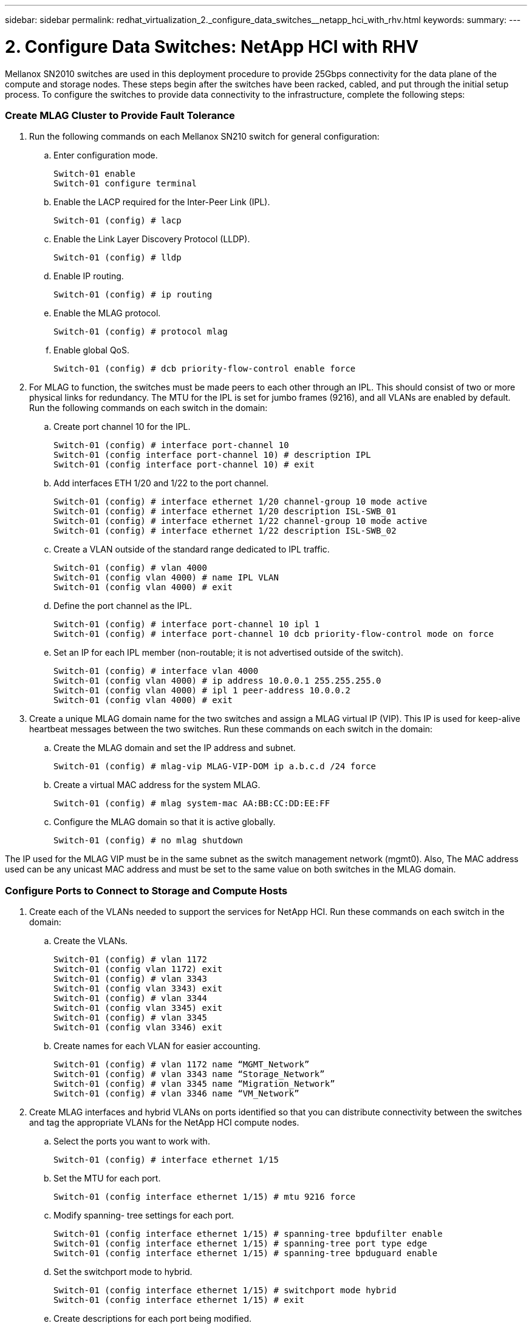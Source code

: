 ---
sidebar: sidebar
permalink: redhat_virtualization_2._configure_data_switches__netapp_hci_with_rhv.html
keywords:
summary:
---

= 2. Configure Data Switches: NetApp HCI with RHV
:hardbreaks:
:nofooter:
:icons: font
:linkattrs:
:imagesdir: ./media/

//
// This file was created with NDAC Version 0.9 (June 4, 2020)
//
// 2020-06-25 14:26:00.163824
//

[.lead]

Mellanox SN2010 switches are used in this deployment procedure to provide 25Gbps connectivity for the data plane of the compute and storage nodes.  These steps begin after the switches have been racked, cabled,  and put through the initial setup process.  To configure the switches to provide data connectivity to the infrastructure, complete the following steps:

=== Create MLAG Cluster to Provide Fault Tolerance

. Run the following commands on each Mellanox SN210 switch for general configuration:
+

.. Enter configuration mode.
+

....
Switch-01 enable
Switch-01 configure terminal
....

.. Enable the LACP required for the Inter-Peer Link (IPL).
+

....
Switch-01 (config) # lacp
....

.. Enable the Link Layer Discovery Protocol (LLDP).
+

....
Switch-01 (config) # lldp
....

.. Enable IP routing.
+

....
Switch-01 (config) # ip routing
....

.. Enable the MLAG protocol.
+

....
Switch-01 (config) # protocol mlag
....

.. Enable global QoS.
+

....
Switch-01 (config) # dcb priority-flow-control enable force
....

. For MLAG to function, the switches must be made peers to each other through an IPL. This should consist of two or more physical links for redundancy. The MTU for the IPL is set for jumbo frames (9216), and all VLANs are enabled by default. Run the following commands on each switch in the domain:
+

.. Create port channel 10 for the IPL.
+

....
Switch-01 (config) # interface port-channel 10
Switch-01 (config interface port-channel 10) # description IPL
Switch-01 (config interface port-channel 10) # exit
....

.. Add interfaces ETH 1/20 and 1/22 to the port channel.
+

....
Switch-01 (config) # interface ethernet 1/20 channel-group 10 mode active
Switch-01 (config) # interface ethernet 1/20 description ISL-SWB_01
Switch-01 (config) # interface ethernet 1/22 channel-group 10 mode active
Switch-01 (config) # interface ethernet 1/22 description ISL-SWB_02
....

.. Create a VLAN outside of the standard range dedicated to IPL traffic.
+

....
Switch-01 (config) # vlan 4000
Switch-01 (config vlan 4000) # name IPL VLAN
Switch-01 (config vlan 4000) # exit
....

.. Define the port channel as the IPL.
+

....
Switch-01 (config) # interface port-channel 10 ipl 1
Switch-01 (config) # interface port-channel 10 dcb priority-flow-control mode on force
....

.. Set an IP for each IPL member (non-routable; it is not advertised outside of the switch).
+

....
Switch-01 (config) # interface vlan 4000
Switch-01 (config vlan 4000) # ip address 10.0.0.1 255.255.255.0
Switch-01 (config vlan 4000) # ipl 1 peer-address 10.0.0.2
Switch-01 (config vlan 4000) # exit
....

. Create a unique MLAG domain name for the two switches and assign a MLAG virtual IP (VIP). This IP is used for keep-alive heartbeat messages between the two switches. Run these commands on each switch in the domain:

.. Create the MLAG domain and set the IP address and subnet.
+

....
Switch-01 (config) # mlag-vip MLAG-VIP-DOM ip a.b.c.d /24 force
....

.. Create a virtual MAC address for the system MLAG.
+

....
Switch-01 (config) # mlag system-mac AA:BB:CC:DD:EE:FF
....

.. Configure the MLAG domain so that it is active globally.
+
....
Switch-01 (config) # no mlag shutdown
....

The IP used for the MLAG VIP must be in the same subnet as the switch management network (mgmt0).  Also, The MAC address used can be any unicast MAC address and must be set to the same value on both switches in the MLAG domain.

=== Configure Ports to Connect to Storage and Compute Hosts

. Create each of the VLANs needed to support the services for NetApp HCI. Run these commands on each switch in the domain:

.. Create the VLANs.
+

....
Switch-01 (config) # vlan 1172
Switch-01 (config vlan 1172) exit
Switch-01 (config) # vlan 3343
Switch-01 (config vlan 3343) exit
Switch-01 (config) # vlan 3344
Switch-01 (config vlan 3345) exit
Switch-01 (config) # vlan 3345
Switch-01 (config vlan 3346) exit
....

.. Create names for each VLAN for easier accounting.
+

....
Switch-01 (config) # vlan 1172 name “MGMT_Network”
Switch-01 (config) # vlan 3343 name “Storage_Network”
Switch-01 (config) # vlan 3345 name “Migration_Network”
Switch-01 (config) # vlan 3346 name “VM_Network”
....

. Create MLAG interfaces and hybrid VLANs on ports identified so that you can distribute connectivity between the switches and tag the appropriate VLANs for the NetApp HCI compute nodes.
+

.. Select the ports you want to work with.
+
....
Switch-01 (config) # interface ethernet 1/15
....

.. Set the MTU for each port.
+

....
Switch-01 (config interface ethernet 1/15) # mtu 9216 force
....

.. Modify spanning- tree settings for each port.
+

....
Switch-01 (config interface ethernet 1/15) # spanning-tree bpdufilter enable
Switch-01 (config interface ethernet 1/15) # spanning-tree port type edge
Switch-01 (config interface ethernet 1/15) # spanning-tree bpduguard enable
....

.. Set the switchport mode to hybrid.
+

....
Switch-01 (config interface ethernet 1/15) # switchport mode hybrid
Switch-01 (config interface ethernet 1/15) # exit
....

.. Create descriptions for each port being modified.
+

....
Switch-01 (config) # interface ethernet 1/15 description HCI-CMP-01 PortD
....

.. Create and configure the MLAG port channels.
+

....
Switch-01 (config) # interface mlag-port-channel 215
Switch-01 (config interface mlag-port-channel 215) # exit
Switch-01 (config) # interface mlag-port-channel 215 no shutdown
Switch-01 (config) # interface mlag-port-channel 215 mtu 9216 force
Switch-01 (config) # interface ethernet 1/15 lacp port-priority 10
Switch-01 (config) # interface ethernet 1/15 lacp rate fast
Switch-01 (config) # interface ethernet 1/15 mlag-channel-group 215 mode active
....

.. Tag the appropriate VLANs for the NetApp HCI environment.
+
....
Switch-01 (config) # interface mlag-port-channel 215 switchport hybrid
Switch-01 (config) # interface mlag-port-channel 215 switchport hybrid allowed-vlan add 1172
Switch-01 (config) # interface mlag-port-channel 215 switchport hybrid allowed-vlan add 3343
Switch-01 (config) # interface mlag-port-channel 215 switchport hybrid allowed-vlan add 3345
Switch-01 (config) # interface mlag-port-channel 215 switchport hybrid allowed-vlan add 3346
....

. Create MLAG interfaces and hybrid VLAN ports identified so that you can distribute connectivity between the switches and tag the appropriate VLANs for the NetApp HCI storage nodes.

.. Select the ports that you want to work with.
+

....
Switch-01 (config) # interface ethernet 1/3
....

.. Set the MTU for each port.
+

....
Switch-01 (config interface ethernet 1/3) # mtu 9216 force
....

.. Modify spanning tree settings for each port.
+

....
Switch-01 (config interface ethernet 1/3) # spanning-tree bpdufilter enable
Switch-01 (config interface ethernet 1/3) # spanning-tree port type edge
Switch-01 (config interface ethernet 1/3) # spanning-tree bpduguard enable
....

.. Set the switchport mode to hybrid.
+

....
Switch-01 (config interface ethernet 1/3) # switchport mode hybrid
Switch-01 (config interface ethernet 1/3) # exit
....

.. Create descriptions for each port being modified.
+

....
Switch-01 (config) # interface ethernet 1/3 description HCI-STG-01 PortD
....

.. Create and configure the MLAG port channels.
+

....
Switch-01 (config) # interface mlag-port-channel 203
Switch-01 (config interface mlag-port-channel 203) # exit
Switch-01 (config) # interface mlag-port-channel 203 no shutdown
Switch-01 (config) # interface mlag-port-channel 203 mtu 9216 force
Switch-01 (config) # interface mlag-port-channel 203 lacp-individual enable force
Switch-01 (config) # interface ethernet 203 lacp port-priority 10
Switch-01 (config) # interface ethernet 203 lacp rate fast
Switch-01 (config) # interface ethernet 1/3 mlag-channel-group 203 mode active
....

.. Tag the appropriate VLANs for the storage environment.
+

....
Switch-01 (config) # interface mlag-port-channel 203 switchport mode hybrid
Switch-01 (config) # interface mlag-port-channel 203 switchport hybrid allowed-vlan add 1172
Switch-01 (config) # interface mlag-port-channel 203 switchport hybrid allowed-vlan add 3343
....

[NOTE]
The configurations in this section show the configuration for a single port as example. They must also be run for each additional port connected in the solution, as well as on the associated port of the second switch in the MLAG domain. NetApp recommends that the descriptions for each port are updated to reflect the device ports that are being cabled and configured on the other switch.

=== Create Uplink Ports for the Switches

. Create an MLAG interface to provide uplinks to both Mellanox SN2010 switches from the core network.
+

....
Switch-01 (config) # interface mlag port-channel 201
Switch-01 (config interface mlag port-channel) # description Uplink CORE-SWITCH port PORT
Switch-01 (config interface mlag port-channel) # exit
....

. Configure the MLAG members.
+

....
Switch-01 (config) # interface ethernet 1/1 description Uplink to CORE-SWITCH port PORT
Switch-01 (config) # interface ethernet 1/1 speed 10000 force
Switch-01 (config) # interface mlag-port-channel 201 mtu 9216 force
Switch-01 (config) # interface ethernet 1/1 mlag-channel-group 201 mode active
....

. Set the switchport mode to hybrid and allow all VLANs from the core uplink switches.
+

....
Switch-01 (config) # interface mlag-port-channel switchport mode hybrid
Switch-01 (config) # interface mlag-port-channel switchport hybrid allowed-vlan all
....

. Verify that the MLAG interface is up.
+

....
Switch-01 (config) # interface mlag-port-channel 201 no shutdown
Switch-01 (config) # exit
....

[NOTE]
The configurations in this section must also be run on the second switch in the MLAG domain. NetApp recommends that the descriptions for each port are updated to reflect the device ports that are being cabled and configured on the other switch.
